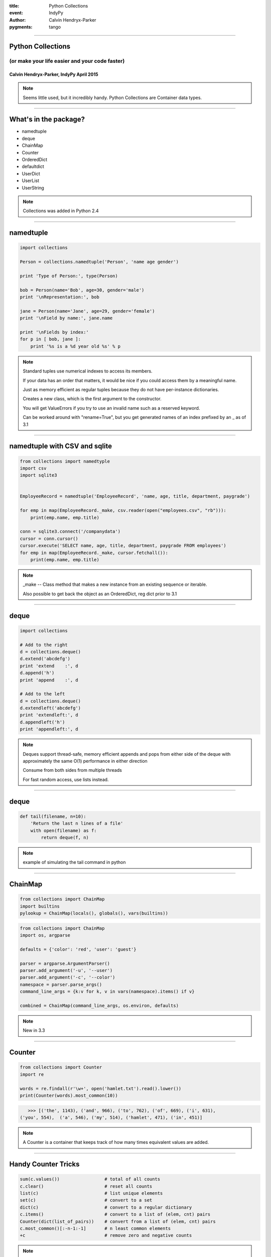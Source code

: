 .. -*- coding: utf-8 -*-

:title: Python Collections
:event: IndyPy
:author: Calvin Hendryx-Parker
:pygments: tango

.. |space| unicode:: 0xA0 .. non-breaking space
.. |br| raw:: html

    <br />

----

Python Collections
==================

(or make your life easier and your code faster)
+++++++++++++++++++++++++++++++++++++++++++++++

Calvin Hendryx-Parker, IndyPy April 2015
----------------------------------------

.. note::

    Seems little used, but it incredibly handy. Python Collections are Container data types.

----

What's in the package?
======================

* namedtuple
* deque
* ChainMap
* Counter
* OrderedDict
* defaultdict
* UserDict
* UserList
* UserString

.. note::

    Collections was added in Python 2.4

----

namedtuple
==========

.. code:: python

    import collections

    Person = collections.namedtuple('Person', 'name age gender')
    
    print 'Type of Person:', type(Person)
    
    bob = Person(name='Bob', age=30, gender='male')
    print '\nRepresentation:', bob
    
    jane = Person(name='Jane', age=29, gender='female')
    print '\nField by name:', jane.name
    
    print '\nFields by index:'
    for p in [ bob, jane ]:
        print '%s is a %d year old %s' % p


.. note::

    Standard tuples use numerical indexes to access its members.

    If your data has an order that matters, it would be nice if you could access them by a meaningful name.

    Just as memory efficient as regular tuples because they do not have per-instance dictionaries.

    Creates a new class, which is the first argument to the constructor.

    You will get ValueErrors if you try to use an invalid name such as a reserved keyword.

    Can be worked around with "rename=True", but you get generated names of an index prefixed by an _ as of 3.1

----

namedtuple with CSV and sqlite
==============================

.. code:: python

    from collections import namedtyple
    import csv
    import sqlite3


    EmployeeRecord = namedtuple('EmployeeRecord', 'name, age, title, department, paygrade')
    
    for emp in map(EmployeeRecord._make, csv.reader(open("employees.csv", "rb"))):
        print(emp.name, emp.title)
    
    conn = sqlite3.connect('/companydata')
    cursor = conn.cursor()
    cursor.execute('SELECT name, age, title, department, paygrade FROM employees')
    for emp in map(EmployeeRecord._make, cursor.fetchall()):
        print(emp.name, emp.title)

.. note::

    _make -- Class method that makes a new instance from an existing sequence or iterable.
    
    Also possible to get back the object as an OrderedDict, reg dict prior to 3.1

----

deque
=====

.. code:: python

    import collections

    # Add to the right
    d = collections.deque()
    d.extend('abcdefg')
    print 'extend    :', d
    d.append('h')
    print 'append    :', d
    
    # Add to the left
    d = collections.deque()
    d.extendleft('abcdefg')
    print 'extendleft:', d
    d.appendleft('h')
    print 'appendleft:', d

.. note::

    Deques support thread-safe, memory efficient appends and pops from either side of the deque with approximately the same O(1) performance in either direction

    Consume from both sides from multiple threads

    For fast random access, use lists instead.

----

deque
=====

.. code:: python

    def tail(filename, n=10):
        'Return the last n lines of a file'
        with open(filename) as f:
            return deque(f, n)

.. note::

    example of simulating the tail command in python

----

ChainMap
========

.. code:: python

    from collections import ChainMap
    import builtins
    pylookup = ChainMap(locals(), globals(), vars(builtins))

.. code:: python

    from collections import ChainMap
    import os, argparse

    defaults = {'color': 'red', 'user': 'guest'}

    parser = argparse.ArgumentParser()
    parser.add_argument('-u', '--user')
    parser.add_argument('-c', '--color')
    namespace = parser.parse_args()
    command_line_args = {k:v for k, v in vars(namespace).items() if v}

    combined = ChainMap(command_line_args, os.environ, defaults)


.. note::

    New in 3.3

----

Counter
=======

.. code:: python

    from collections import Counter
    import re

    words = re.findall(r'\w+', open('hamlet.txt').read().lower())
    print(Counter(words).most_common(10))

.. code:: python

    >>> [('the', 1143), ('and', 966), ('to', 762), ('of', 669), ('i', 631),
 ('you', 554),  ('a', 546), ('my', 514), ('hamlet', 471), ('in', 451)]

.. note::

    A Counter is a container that keeps track of how many times equivalent values are added.

----

Handy Counter Tricks
====================

.. code:: python

    sum(c.values())                 # total of all counts
    c.clear()                       # reset all counts
    list(c)                         # list unique elements
    set(c)                          # convert to a set
    dict(c)                         # convert to a regular dictionary
    c.items()                       # convert to a list of (elem, cnt) pairs
    Counter(dict(list_of_pairs))    # convert from a list of (elem, cnt) pairs
    c.most_common()[:-n-1:-1]       # n least common elements
    +c                              # remove zero and negative counts


.. note::

    In addition, you can add, subtract, intersect and union Counters

    The unary add and sub will inplace remove pos or neg counts

----

OrderedDict
===========

* Pretty much a dictionary, but with order
* Equality also looks at the order
* Pretty straight forward

.. code:: python

    class OrderedCounter(Counter, OrderedDict):
        'Counter that remembers the order elements are first encountered'

        def __repr__(self):
            return '%s(%r)' % (self.__class__.__name__, OrderedDict(self))

        def __reduce__(self):
            return self.__class__, (OrderedDict(self),)


.. note::

    new in 3.1

    Return an instance of a dict subclass, supporting the usual dict methods.

    An OrderedDict is a dict that remembers the order that keys were first inserted.

    If a new entry overwrites an existing entry, the original insertion position is left unchanged.

    Deleting an entry and reinserting it will move it to the end.

    Order Matters for equality

----

defaultdict
===========

.. code:: python

    >>> s = [('yellow', 1), ('blue', 2), ('yellow', 3), ('blue', 4), ('red', 1)]
    >>> d = defaultdict(list)
    >>> for k, v in s:
    ...     d[k].append(v)
    ...
    >>> list(d.items())
    [('blue', [2, 4]), ('red', [1]), ('yellow', [1, 3])]


.. note::
    
    Takes a callable to provide an initial value, hooks into the __missing__ that it adds to a standard dict

    The first argument provides the initial value for the default_factory attribute; it defaults to None.

    All remaining arguments are treated the same as if they were passed to the dict constructor, including keyword arguments.

    This technique is simpler and faster than an equivalent technique using dict.setdefault()

----

User*
=====

* UserDict
* UserList
* UserString

.. note::

    These have all been supplanted by the ability to subclass directly from dict, list and str.

    Only big difference is that the underlying base data is stored in an attribute called `data`.

----

Go Out and Program, Mas!
========================

Credits and Links
+++++++++++++++++

* http://pymotw.com/2/collections/ -- Doug Hellmans' Most Excellent PyMOTW
* https://docs.python.org/3.4/library/collections.html -- Python Standard Library Docs
